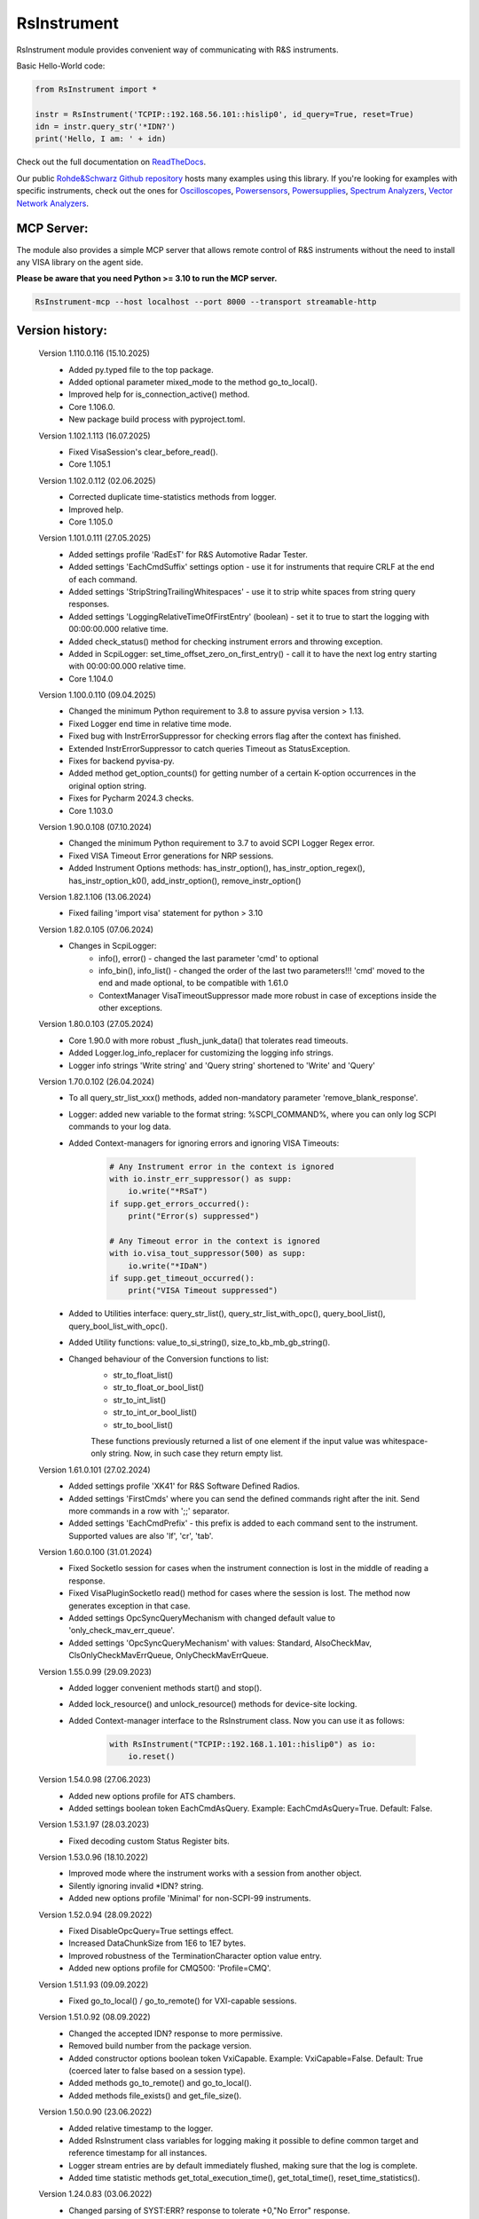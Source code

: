 =============
 RsInstrument
=============

.. image:: https://img.shields.io/pypi/v/rsinstrument.svg
   :target: https://pypi.org/project/RsInstrument/

.. image:: https://readthedocs.org/projects/sphinx/badge/?version=master
   :target: https://rsinstrument.readthedocs.io/

.. image:: https://img.shields.io/pypi/l/rsinstrument.svg
   :target: https://pypi.python.org/pypi/rsinstrument/

.. image:: https://img.shields.io/pypi/pyversions/pybadges.svg
   :target: https://img.shields.io/pypi/pyversions/pybadges.svg

.. image:: https://img.shields.io/pypi/dm/rsinstrument.svg
   :target: https://pypi.python.org/pypi/rsinstrument/

RsInstrument module provides convenient way of communicating with R&S instruments.

Basic Hello-World code:

.. code-block:: python

    from RsInstrument import *

    instr = RsInstrument('TCPIP::192.168.56.101::hislip0', id_query=True, reset=True)
    idn = instr.query_str('*IDN?')
    print('Hello, I am: ' + idn)

Check out the full documentation on `ReadTheDocs <https://rsinstrument.readthedocs.io/>`_.

Our public `Rohde&Schwarz Github repository <https://github.com/Rohde-Schwarz/Examples/tree/main/Misc/Python/RsInstrument>`_ hosts many examples using this library.
If you're looking for examples with specific instruments, check out the ones for
`Oscilloscopes <https://github.com/Rohde-Schwarz/Examples/tree/main/Oscilloscopes/Python/RsInstrument>`_,
`Powersensors <http     s://github.com/Rohde-Schwarz/Examples/tree/main/Powersensors/Python/RsInstrument>`_,
`Powersupplies <https://github.com/Rohde-Schwarz/Examples/tree/main/Powersupplies/Python/RsInstrument>`_,
`Spectrum Analyzers <https://github.com/Rohde-Schwarz/Examples/tree/main/SpectrumAnalyzers/Python/RsInstrument>`_,
`Vector Network Analyzers <https://github.com/Rohde-Schwarz/Examples/tree/main/VectorNetworkAnalyzers/Python/RsInstrument>`_.

MCP Server:
-----------

The module also provides a simple MCP server that allows remote control of R&S instruments without the need to install any VISA library on the agent side.

**Please be aware that you need Python >= 3.10 to run the MCP server.**

.. code-block:: shell

    RsInstrument-mcp --host localhost --port 8000 --transport streamable-http

Version history:
----------------
    Version 1.110.0.116 (15.10.2025)
        - Added py.typed file to the top package.
        - Added optional parameter mixed_mode to the method go_to_local().
        - Improved help for is_connection_active() method.
        - Core 1.106.0.
        - New package build process with pyproject.toml.

    Version 1.102.1.113 (16.07.2025)
        - Fixed VisaSession's clear_before_read().
        - Core 1.105.1


    Version 1.102.0.112 (02.06.2025)
        - Corrected duplicate time-statistics methods from logger.
        - Improved help.
        - Core 1.105.0

    Version 1.101.0.111 (27.05.2025)
        - Added settings profile 'RadEsT' for R&S Automotive Radar Tester.
        - Added settings 'EachCmdSuffix' settings option - use it for instruments that require CRLF at the end of each command.
        - Added settings 'StripStringTrailingWhitespaces' - use it to strip white spaces from string query responses.
        - Added settings 'LoggingRelativeTimeOfFirstEntry' (boolean) - set it to true to start the logging with 00:00:00.000 relative time.
        - Added check_status() method for checking instrument errors and throwing exception.
        - Added in ScpiLogger: set_time_offset_zero_on_first_entry() - call it to have the next log entry starting with 00:00:00.000 relative time.
        - Core 1.104.0

    Version 1.100.0.110 (09.04.2025)
        - Changed the minimum Python requirement to 3.8 to assure pyvisa version > 1.13.
        - Fixed Logger end time in relative time mode.
        - Fixed bug with InstrErrorSuppressor for checking errors flag after the context has finished.
        - Extended InstrErrorSuppressor to catch queries Timeout as StatusException.
        - Fixes for backend pyvisa-py.
        - Added method get_option_counts() for getting number of a certain K-option occurrences in the original option string.
        - Fixes for Pycharm 2024.3 checks.
        - Core 1.103.0

    Version 1.90.0.108 (07.10.2024)
        - Changed the minimum Python requirement to 3.7 to avoid SCPI Logger Regex error.
        - Fixed VISA Timeout Error generations for NRP sessions.
        - Added Instrument Options methods: has_instr_option(), has_instr_option_regex(), has_instr_option_k0(), add_instr_option(), remove_instr_option()

    Version 1.82.1.106 (13.06.2024)
        - Fixed failing 'import visa' statement for python > 3.10

    Version 1.82.0.105 (07.06.2024)
        - Changes in ScpiLogger:
            - info(), error() - changed the last parameter 'cmd' to optional
            - info_bin(), info_list() - changed the order of the last two parameters!!! 'cmd' moved to the end and made optional, to be compatible with 1.61.0
            - ContextManager VisaTimeoutSuppressor made more robust in case of exceptions inside the other exceptions.

    Version 1.80.0.103 (27.05.2024)
        - Core 1.90.0 with more robust _flush_junk_data() that tolerates read timeouts.
        - Added Logger.log_info_replacer for customizing the logging info strings.
        - Logger info strings 'Write string' and 'Query string' shortened to 'Write' and 'Query'

    Version 1.70.0.102 (26.04.2024)
        - To all query_str_list_xxx() methods, added non-mandatory parameter 'remove_blank_response'.
        - Logger: added new variable to the format string: %SCPI_COMMAND%, where you can only log SCPI commands to your log data.
        - Added Context-managers for ignoring errors and ignoring VISA Timeouts:

            .. code-block:: python

                # Any Instrument error in the context is ignored
                with io.instr_err_suppressor() as supp:
                    io.write("*RSaT")
                if supp.get_errors_occurred():
                    print("Error(s) suppressed")

                # Any Timeout error in the context is ignored
                with io.visa_tout_suppressor(500) as supp:
                    io.write("*IDaN")
                if supp.get_timeout_occurred():
                    print("VISA Timeout suppressed")


        - Added to Utilities interface: query_str_list(), query_str_list_with_opc(), query_bool_list(), query_bool_list_with_opc().
        - Added Utility functions: value_to_si_string(), size_to_kb_mb_gb_string().
        - Changed behaviour of the Conversion functions to list:
            - str_to_float_list()
            - str_to_float_or_bool_list()
            - str_to_int_list()
            - str_to_int_or_bool_list()
            - str_to_bool_list()

            These functions previously returned a list of one element if the input value was whitespace-only string. Now, in such case they return empty list.

    Version 1.61.0.101 (27.02.2024)
        - Added settings profile 'XK41' for R&S Software Defined Radios.
        - Added settings 'FirstCmds' where you can send the defined commands right after the init. Send more commands in a row with ';;' separator.
        - Added settings 'EachCmdPrefix' - this prefix is added to each command sent to the instrument. Supported values are also 'lf', 'cr', 'tab'.

    Version 1.60.0.100 (31.01.2024)
        - Fixed SocketIo session for cases when the instrument connection is lost in the middle of reading a response.
        - Fixed VisaPluginSocketIo read() method for cases where the session is lost. The method now generates exception in that case.
        - Added settings OpcSyncQueryMechanism with changed default value to 'only_check_mav_err_queue'.
        - Added settings 'OpcSyncQueryMechanism' with values: Standard, AlsoCheckMav, ClsOnlyCheckMavErrQueue, OnlyCheckMavErrQueue.

    Version 1.55.0.99 (29.09.2023)
        - Added logger convenient methods start() and stop().
        - Added lock_resource() and unlock_resource() methods for device-site locking.
        - Added Context-manager interface to the RsInstrument class. Now you can use it as follows:

            .. code-block:: python

                with RsInstrument("TCPIP::192.168.1.101::hislip0") as io:
                    io.reset()


    Version 1.54.0.98 (27.06.2023)
        - Added new options profile for ATS chambers.
        - Added settings boolean token EachCmdAsQuery. Example: EachCmdAsQuery=True. Default: False.

    Version 1.53.1.97 (28.03.2023)
        - Fixed decoding custom Status Register bits.

    Version 1.53.0.96 (18.10.2022)
        - Improved mode where the instrument works with a session from another object.
        - Silently ignoring invalid \*IDN? string.
        - Added new options profile 'Minimal' for non-SCPI-99 instruments.

    Version 1.52.0.94 (28.09.2022)
        - Fixed DisableOpcQuery=True settings effect.
        - Increased DataChunkSize from 1E6 to 1E7 bytes.
        - Improved robustness of the TerminationCharacter option value entry.
        - Added new options profile for CMQ500: 'Profile=CMQ'.

    Version 1.51.1.93 (09.09.2022)
        - Fixed go_to_local() / go_to_remote() for VXI-capable sessions.

    Version 1.51.0.92 (08.09.2022)
        - Changed the accepted IDN? response to more permissive.
        - Removed build number from the package version.
        - Added constructor options boolean token VxiCapable. Example: VxiCapable=False. Default: True (coerced later to false based on a session type).
        - Added methods go_to_remote() and go_to_local().
        - Added methods file_exists() and get_file_size().

    Version 1.50.0.90 (23.06.2022)
        - Added relative timestamp to the logger.
        - Added RsInstrument class variables for logging making it possible to define common target and reference timestamp for all instances.
        - Logger stream entries are by default immediately flushed, making sure that the log is complete.
        - Added time statistic methods get_total_execution_time(), get_total_time(), reset_time_statistics().

    Version 1.24.0.83 (03.06.2022)
        - Changed parsing of SYST:ERR? response to tolerate +0,"No Error" response.
        - Added constructor options integer token OpenTimeout. Example: OpenTimeout=5000. Default: 0.
        - Added constructor options boolean token ExclusiveLock. Example: ExclusiveLock=True. Default: False.

    Version 1.23.0.82 (25.05.2022)
        - Added stripping of trailing commas when parsing the idn response.
        - If the Resource Manager does not find any default VISA implementation, it falls back to R&S VISA - relevant for LINUX and MacOS.
        - Other typos and formatting corrections.
        - Changed parsing of SYST:ERR? response to tolerate +0,"No Error" response.

    Version 1.22.0.80 (21.04.2022)
        - Added optional parameter timeout to reset().
        - Added query list methods: query_str_list, query_str_list_with_opc, query_bool_list, query_bool_list_with_opc.
        - Added query_str_stripped for stripping string responses of quotes.

    Version 1.21.0.78 (15.03.2022)
        - Added logging to UDP port (49200) to integrate with new R&S Instrument Control plugin for Pycharm.
        - Improved documentation for logging and Simulation mode sessions.

    Version 1.20.0.76 (19.11.2021)
        - Fixed logging strings when device name was a substring of the resource name.

    Version 1.19.0.75 (08.11.2021)
        - Added setting profile for non-standard instruments. Example of the options string: options='Profile=hm8123'.

    Version 1.18.0.73 (15.10.2021)
        - Added correct conversion of strings with SI suffixes (e.g.: MHz, KHz, THz, GHz, ms, us) to float and integer.

    Version 1.17.0.72 (31.08.2021)
        - Changed default encoding of string<=>bin from utf-8 to charmap.
        - Added settable encoding for the session. Property: RsInstrument.encoding.
        - Fixed logging to console when switched on after init - the cached init entries are now properly flushed and displayed.

    Version 1.16.0.69 (17.07.2021)
        - Improved exception handling in cases where the instrument session is closed.

    Version 1.15.0.68 (12.07.2021)
        - Scpi logger time entries now support not only datetime tuples, but also float timestamps.
        - Added query_all_errors_with_codes() - returning list of tuples (message: str, code: int).
        - Added logger.log_status_check_ok property. This allows for skipping lines with 'Status check: OK'.

    Version 1.14.0.65 (28.06.2021)
        - Added SCPI Logger.
        - Simplified constructor's options string format - removed DriverSetup=() syntax. Instead of "DriverSetup=(TerminationCharacter='\n')", you use "TerminationCharacter='\n'". The original format is still supported.
        - Fixed calling SYST:ERR? even if STB? returned 0.
        - Replaced @ni backend with @ivi for resource manager - this is necessary for the future pyvisa version 1.12+.

    Version 1.13.0.63 (09.06.2021)
        - Added methods reconnect(), is_connection_active().

    Version 1.12.1.60 (01.06.2021)
        - Fixed bug with error checking when events are defined.

    Version 1.12.0.58 (03.05.2021)
        - Changes in Core only.

    Version 1.11.0.57 (18.04.2021)
        - Added aliases for the write_str... and query_str... methods:
            - write() = write_str()
            - query() = query_str()
            - write_with_opc() = write_str_with_opc()
            - query_with_opc() = query_str_with_opc()

    Version 1.9.1.54 (20.01.2021)
        - query_opc() got additional non-mandatory parameter 'timeout'.
        - Code changes only relevant for the auto-generated drivers.

    Version 1.9.0.52 (29.11.2020)
        - Added Thread-locking for sessions. Related new methods: get_lock(), assign_lock(), clear_lock().
        - Added read-only property 'resource_name'.

    Version 1.8.4.49 (13.11.2020)
        - Changed Authors and copyright.
        - Code changes only relevant for the auto-generated drivers.
        - Extended Conversions method str_to_str_list() by parameter 'clear_one_empty_item' with default value False.

    Version 1.8.3.46 (09.11.2020)
        - Fixed parsing of the instrument errors when an error message contains two double quotes.

    Version 1.8.2.45 (21.10.2020)
        - Code changes only relevant for the auto-generated drivers.
        - Added 'UND' to the list of float numbers that are represented as NaN.

    Version 1.8.1.41 (11.10.2020)
        - Fixed Python 3.8.5+ warnings.
        - Extended documentation, added offline installer.
        - Filled package's __init__ file with the exposed API. This simplifies the import statement.

    Version 1.7.0.37 (01.10.2020)
        - Replaced 'import visa' with 'import pyvisa' to remove Python 3.8 pyvisa warnings.
        - Added option to set the termination characters for reading and writing. Until now, it was fixed to '\\n' (Linefeed). Set it in the constructor 'options' string: DriverSetup=(TerminationCharacter = '\\r'). Default value is still '\\n'.
        - Added static method RsInstrument.assert_minimum_version() raising assertion exception if the RsInstrument version does not fulfill at minimum the entered version.
        - Added 'Hameg' to the list of supported instruments.

    Version 1.6.0.32 (21.09.2020)
        - Added documentation on readthedocs.org.
        - Code changes only relevant for the auto-generated drivers.

    Version 1.5.0.30 (17.09.2020)
        - Added recognition of RsVisa library location for linux when using options string 'SelectVisa=rs'.
        - Fixed bug in reading binary data 16 bit.

    Version 1.4.0.29 (04.09.2020)
        - Fixed error for instruments that do not support \*OPT? query.

    Version 1.3.0.28 (18.08.2020)
        - Implemented SocketIO plugin which allows the remote-control without any VISA installation.
        - Implemented finding resources as a static method of the RsInstrument class.

    Version 1.2.0.25 (03.08.2020)
        - Fixed reading of long strings for NRP-Zxx sessions.

    Version 1.1.0.24 (16.06.2020)
        - Fixed simulation mode switching.
        - Added Repeated capability.

    Version 1.0.0.21
        - First released version.